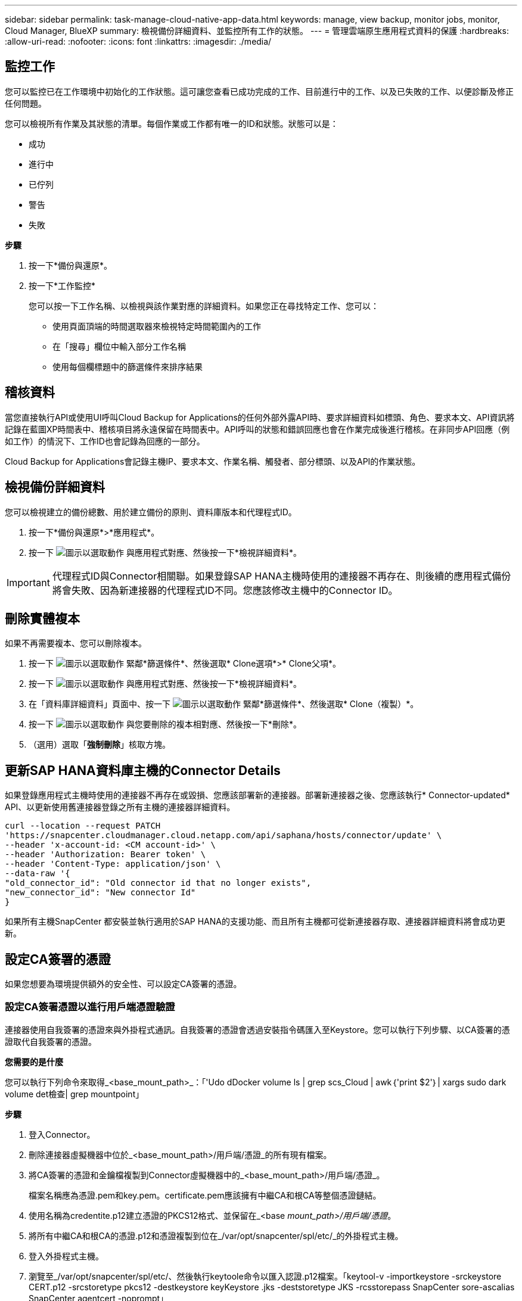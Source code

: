 ---
sidebar: sidebar 
permalink: task-manage-cloud-native-app-data.html 
keywords: manage, view backup, monitor jobs, monitor, Cloud Manager, BlueXP 
summary: 檢視備份詳細資料、並監控所有工作的狀態。 
---
= 管理雲端原生應用程式資料的保護
:hardbreaks:
:allow-uri-read: 
:nofooter: 
:icons: font
:linkattrs: 
:imagesdir: ./media/




== 監控工作

您可以監控已在工作環境中初始化的工作狀態。這可讓您查看已成功完成的工作、目前進行中的工作、以及已失敗的工作、以便診斷及修正任何問題。

您可以檢視所有作業及其狀態的清單。每個作業或工作都有唯一的ID和狀態。狀態可以是：

* 成功
* 進行中
* 已佇列
* 警告
* 失敗


*步驟*

. 按一下*備份與還原*。
. 按一下*工作監控*
+
您可以按一下工作名稱、以檢視與該作業對應的詳細資料。如果您正在尋找特定工作、您可以：

+
** 使用頁面頂端的時間選取器來檢視特定時間範圍內的工作
** 在「搜尋」欄位中輸入部分工作名稱
** 使用每個欄標題中的篩選條件來排序結果






== 稽核資料

當您直接執行API或使用UI呼叫Cloud Backup for Applications的任何外部外露API時、要求詳細資料如標頭、角色、要求本文、API資訊將記錄在藍圖XP時間表中、稽核項目將永遠保留在時間表中。API呼叫的狀態和錯誤回應也會在作業完成後進行稽核。在非同步API回應（例如工作）的情況下、工作ID也會記錄為回應的一部分。

Cloud Backup for Applications會記錄主機IP、要求本文、作業名稱、觸發者、部分標頭、以及API的作業狀態。



== 檢視備份詳細資料

您可以檢視建立的備份總數、用於建立備份的原則、資料庫版本和代理程式ID。

. 按一下*備份與還原*>*應用程式*。
. 按一下 image:icon-action.png["圖示以選取動作"] 與應用程式對應、然後按一下*檢視詳細資料*。



IMPORTANT: 代理程式ID與Connector相關聯。如果登錄SAP HANA主機時使用的連接器不再存在、則後續的應用程式備份將會失敗、因為新連接器的代理程式ID不同。您應該修改主機中的Connector ID。



== 刪除實體複本

如果不再需要複本、您可以刪除複本。

. 按一下 image:button_plus_sign_square.png["圖示以選取動作"] 緊鄰*篩選條件*、然後選取* Clone選項*>* Clone父項*。
. 按一下 image:icon-action.png["圖示以選取動作"] 與應用程式對應、然後按一下*檢視詳細資料*。
. 在「資料庫詳細資料」頁面中、按一下 image:button_plus_sign_square.png["圖示以選取動作"] 緊鄰*篩選條件*、然後選取* Clone（複製）*。
. 按一下 image:icon-action.png["圖示以選取動作"] 與您要刪除的複本相對應、然後按一下*刪除*。
. （選用）選取「*強制刪除*」核取方塊。




== 更新SAP HANA資料庫主機的Connector Details

如果登錄應用程式主機時使用的連接器不再存在或毀損、您應該部署新的連接器。部署新連接器之後、您應該執行* Connector-updated* API、以更新使用舊連接器登錄之所有主機的連接器詳細資料。

[listing]
----
curl --location --request PATCH
'https://snapcenter.cloudmanager.cloud.netapp.com/api/saphana/hosts/connector/update' \
--header 'x-account-id: <CM account-id>' \
--header 'Authorization: Bearer token' \
--header 'Content-Type: application/json' \
--data-raw '{
"old_connector_id": "Old connector id that no longer exists",
"new_connector_id": "New connector Id"
}
----
如果所有主機SnapCenter 都安裝並執行適用於SAP HANA的支援功能、而且所有主機都可從新連接器存取、連接器詳細資料將會成功更新。



== 設定CA簽署的憑證

如果您想要為環境提供額外的安全性、可以設定CA簽署的憑證。



=== 設定CA簽署憑證以進行用戶端憑證驗證

連接器使用自我簽署的憑證來與外掛程式通訊。自我簽署的憑證會透過安裝指令碼匯入至Keystore。您可以執行下列步驟、以CA簽署的憑證取代自我簽署的憑證。

*您需要的是什麼*

您可以執行下列命令來取得_<base_mount_path>_：「'Udo dDocker volume ls | grep scs_Cloud | awk｛'print $2'｝| xargs sudo dark volume det檢查| grep mountpoint」

*步驟*

. 登入Connector。
. 刪除連接器虛擬機器中位於_<base_mount_path>/用戶端/憑證_的所有現有檔案。
. 將CA簽署的憑證和金鑰檔複製到Connector虛擬機器中的_<base_mount_path>/用戶端/憑證_。
+
檔案名稱應為憑證.pem和key.pem。certificate.pem應該擁有中繼CA和根CA等整個憑證鏈結。

. 使用名稱為credentite.p12建立憑證的PKCS12格式、並保留在_<base _mount_path>/用戶端/憑證_。
. 將所有中繼CA和根CA的憑證.p12和憑證複製到位在_/var/opt/snapcenter/spl/etc/_的外掛程式主機。
. 登入外掛程式主機。
. 瀏覽至_/var/opt/snapcenter/spl/etc/、然後執行keytoole命令以匯入認證.p12檔案。「keytool-v -importkeystore -srckeystore CERT.p12 -srcstoretype pkcs12 -destkeystore keyKeystore .jks -deststoretype JKS -rcsstorepass SnapCenter sore-ascalias SnapCenter agentcert -noprompt」
. 匯入根CA和中繼憑證。「keytool-import-caclacerts -keystore keystor.jks -storepass SnapCenter -alias cedca -file <ima.crt>'
+

NOTE: certfile.crt是指根CA和中繼CA的憑證。

. 重新啟動SPL：「系統重新啟動spl」




=== 設定外掛程式伺服器憑證的CA簽署憑證

CA憑證應具有連接器虛擬機器與其通訊的外掛程式主機確切名稱。

*您需要的是什麼*

您可以執行下列命令來取得_<base_mount_path>_：「'Udo dDocker volume ls | grep scs_Cloud | awk｛'print $2'｝| xargs sudo dark volume det檢查| grep mountpoint」

*步驟*

. 在外掛程式主機上執行下列步驟：
+
.. 瀏覽至內含SPL Keystore的資料夾：/var/opt/snapcenter/spl/etc/_。
.. 建立同時具有憑證和金鑰的憑證、並使用別名_splkeyKeystore _的PKCS12格式。
.. 新增CA憑證。「keytool-importkeystore -srckeystore <Certificate PathToimport>-srcstoretype pkcs12 -destkeystore keystore.jks -deststoretype JKS -srcalias splkeystore -destalias splkeystore -nosmpt」
.. 驗證憑證。「keytool-list -v -keystore keystore .jks」
.. 重新啟動SPL：「系統重新啟動spl」


. 在Connector上執行下列步驟：
+
.. 以非root使用者身分登入Connector。
.. 將整個CA憑證鏈結複製到位於_<base _mount_path>/server_的持續磁碟區。
+
如果伺服器資料夾不存在、請建立該資料夾。

.. 連線至cloudmanager_SCs_cloud、並將_config.yml_中的* enableCACert*修改為* true*。「Udo Docker執行-t cloudmanager_SCs_clCloud sed -I 's/enableCACert:假/enableCACert:真/g'/opp/netapp/cloudmanager-SCS-cloue/config/config.yml」
.. 重新啟動cloudmanager_SCs_cloud Container。「Udo Docker重新啟動cloudmanager_SCs_cloud'






== 存取REST API

其餘的API可用來保護應用程式至雲端 https://snapcenter.cloudmanager.cloud.netapp.com/api-doc/["請按這裡"]。

您應該取得具有聯盟驗證的使用者權杖、以存取REST API。如需取得使用者權杖的資訊、請參閱 https://docs.netapp.com/us-en/cloud-manager-automation/platform/create_user_token.html#create-a-user-token-with-federated-authentication["使用同盟驗證建立使用者權杖"]。

